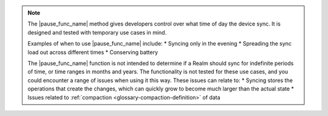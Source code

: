 .. note::
   The |pause_func_name| method gives developers control over what time of day the device sync. 
   It is designed and tested with temporary use cases in mind.

   Examples of when to use |pause_func_name| include: 
   * Syncing only in the evening
   * Spreading the sync load out across different times
   * Conserving battery
   
   The |pause_func_name| function is not intended to determine if a Realm should sync for
   indefinite periods of time, or time ranges in months and years. The functionality
   is not tested for these use cases, and you could encounter a range of issues
   when using it this way. These issues can relate to:  
   * Syncing stores the operations that create the changes, which can quickly grow to 
   become much larger than the actual state
   * Issues related to :ref:`compaction <glossary-compaction-definition>` of data
